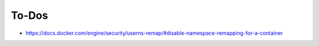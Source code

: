 ******
To-Dos
******

* https://docs.docker.com/engine/security/userns-remap/#disable-namespace-remapping-for-a-container
